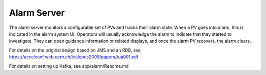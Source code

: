 Alarm Server
============

The alarm server monitors a configurable set of PVs and tracks their alarm state.
When a PV goes into alarm, this is indicated in the alarm system UI.
Operators will usually acknowledge the alarm to indicate that they started
to investigate. They can open guidance information or related displays,
and once the alarm PV recovers, the alarm clears.

For details on the original design based on JMS and an RDB, see
https://accelconf.web.cern.ch/icalepcs2009/papers/tua001.pdf
 
For details on setting up Kafka, see app/alarm/Readme.md 

